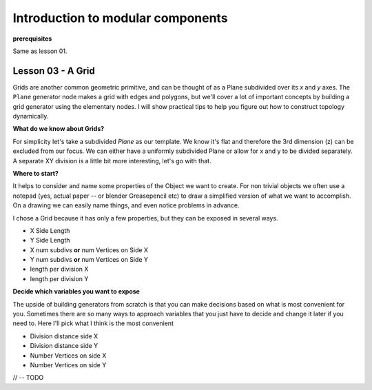 **********************************
Introduction to modular components
**********************************

**prerequisites**

Same as lesson 01.


Lesson 03 - A Grid
------------------

Grids are another common geometric primitive, and can be thought of as a Plane subdivided over its *x* and *y* axes. The ``Plane`` generator node makes a grid with edges and polygons, but we'll cover a lot of important concepts by building a grid generator using the elementary nodes. I will show practical tips to help you figure out how to construct topology dynamically.

**What do we know about Grids?**

For simplicity let's take a subdivided `Plane` as our template. We know it's flat and therefore the 3rd dimension (z) can be excluded from our focus. We can either have a uniformly subdivided Plane or allow for x and y to be divided separately. A separate XY division is a little bit more interesting, let's go with that. 

**Where to start?**

It helps to consider and name some properties of the Object we want to create. For non trivial objects we often use a notepad (yes, actual paper -- or blender Greasepencil etc) to draw a simplified version of what we want to accomplish. On a drawing we can easily name things, and even notice problems in advance.

I chose a Grid because it has only a few properties, but they can be exposed in several ways.

- X Side Length 
- Y Side Length
- X num subdivs **or** num Vertices on Side X
- Y num subdivs **or** num Vertices on Side Y
- length per division X
- length per division Y

**Decide which variables you want to expose**

The upside of building generators from scratch is that you can make decisions based on what is most convenient for you. Sometimes there are so many ways to approach variables that you just have to decide and change it later if you need to. Here I'll pick what I think is the most convenient

- Division distance side X
- Division distance side Y
- Number Vertices on side X
- Number Vertices on side Y

// -- TODO






